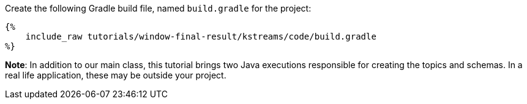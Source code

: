 Create the following Gradle build file, named `build.gradle` for the project:

+++++
<pre class="snippet"><code class="groovy">{%
    include_raw tutorials/window-final-result/kstreams/code/build.gradle
%}</code></pre>
+++++

*Note*: In addition to our main class, this tutorial brings two Java executions responsible for creating the topics and
schemas. In a real life application, these may be outside your project.